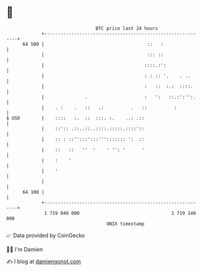 * 👋

#+begin_example
                                    BTC price last 24 hours                    
                +------------------------------------------------------------+ 
         64 500 |                                      ::   :                | 
                |                                      ::: ::                | 
                |                                     ::::.:':               | 
                |                                     : : :: '.    . ..      | 
                |                                     :   ::  :.:  ::::.     | 
                |               .                     :   ':   ::.:':'':.    | 
                |    . :    .   ::   .:          .   ::          :           | 
   $ USD        |    ::::   :.  ::  :::. :.    ..: .::                       | 
                |    ::':: .::..::..::::.:::::.::::'::                       | 
                |    :: : ::'':::':::'''::::::: ':  ::                       | 
                |    ::   ::   ''  '    ' '': '      '                       | 
                |    :    '                                                  | 
                |    '                                                       | 
                |                                                            | 
         64 100 |                                                            | 
                +------------------------------------------------------------+ 
                 1 719 040 000                                  1 719 140 000  
                                        UNIX timestamp                         
#+end_example
📈 Data provided by CoinGecko

🧑‍💻 I'm Damien

✍️ I blog at [[https://www.damiengonot.com][damiengonot.com]]
